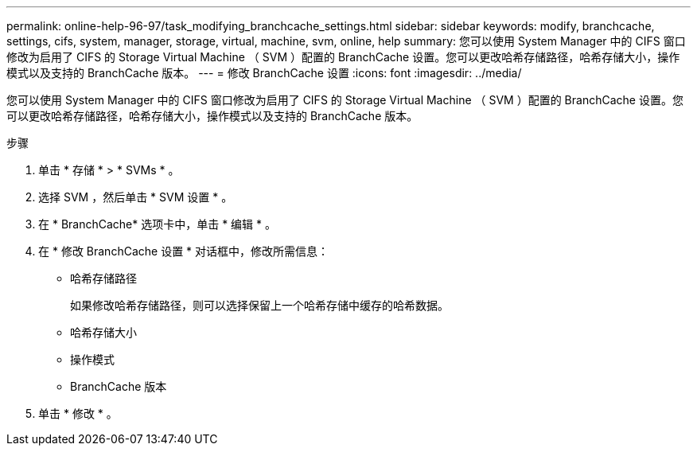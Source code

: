 ---
permalink: online-help-96-97/task_modifying_branchcache_settings.html 
sidebar: sidebar 
keywords: modify, branchcache, settings, cifs, system, manager, storage, virtual, machine, svm, online, help 
summary: 您可以使用 System Manager 中的 CIFS 窗口修改为启用了 CIFS 的 Storage Virtual Machine （ SVM ）配置的 BranchCache 设置。您可以更改哈希存储路径，哈希存储大小，操作模式以及支持的 BranchCache 版本。 
---
= 修改 BranchCache 设置
:icons: font
:imagesdir: ../media/


[role="lead"]
您可以使用 System Manager 中的 CIFS 窗口修改为启用了 CIFS 的 Storage Virtual Machine （ SVM ）配置的 BranchCache 设置。您可以更改哈希存储路径，哈希存储大小，操作模式以及支持的 BranchCache 版本。

.步骤
. 单击 * 存储 * > * SVMs * 。
. 选择 SVM ，然后单击 * SVM 设置 * 。
. 在 * BranchCache* 选项卡中，单击 * 编辑 * 。
. 在 * 修改 BranchCache 设置 * 对话框中，修改所需信息：
+
** 哈希存储路径
+
如果修改哈希存储路径，则可以选择保留上一个哈希存储中缓存的哈希数据。

** 哈希存储大小
** 操作模式
** BranchCache 版本


. 单击 * 修改 * 。

